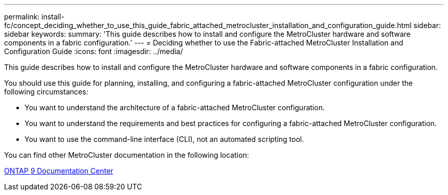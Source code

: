 ---
permalink: install-fc/concept_deciding_whether_to_use_this_guide_fabric_attached_metrocluster_installation_and_configuration_guide.html
sidebar: sidebar
keywords: 
summary: 'This guide describes how to install and configure the MetroCluster hardware and software components in a fabric configuration.'
---
= Deciding whether to use the Fabric-attached MetroCluster Installation and Configuration Guide
:icons: font
:imagesdir: ../media/

[.lead]
This guide describes how to install and configure the MetroCluster hardware and software components in a fabric configuration.

You should use this guide for planning, installing, and configuring a fabric-attached MetroCluster configuration under the following circumstances:

* You want to understand the architecture of a fabric-attached MetroCluster configuration.
* You want to understand the requirements and best practices for configuring a fabric-attached MetroCluster configuration.
* You want to use the command-line interface (CLI), not an automated scripting tool.

You can find other MetroCluster documentation in the following location:

https://docs.netapp.com/ontap-9/index.jsp[ONTAP 9 Documentation Center]
